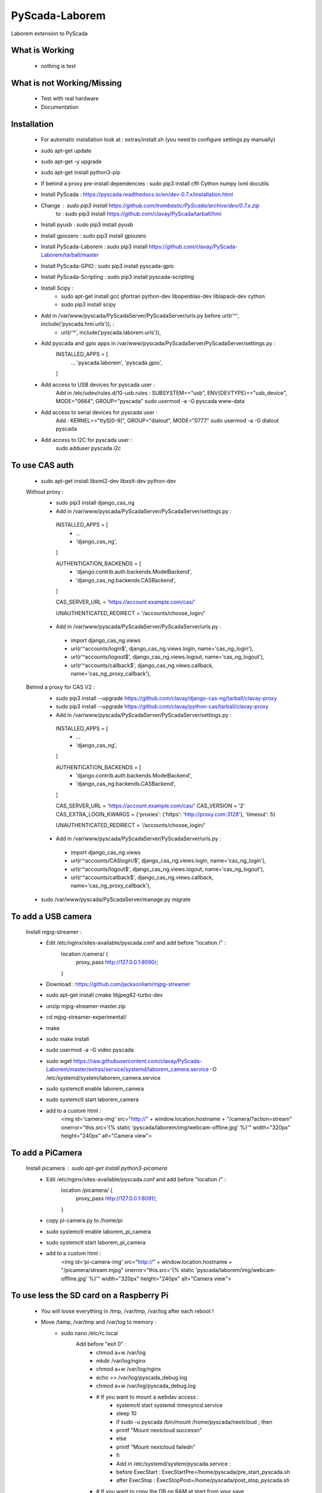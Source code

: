 PyScada-Laborem
==================================

Laborem extension to PyScada

What is Working
---------------

 - nothing is test


What is not Working/Missing
---------------------------

 - Test with real hardware
 - Documentation

Installation
------------

 - For automatic installation look at : extras/install.sh (you need to configure settings.py manually)

 - sudo apt-get update
 - sudo apt-get -y upgrade
 - sudo apt-get install python3-pip
 - If behind a proxy pre-install dependencies : sudo pip3 install cffi Cython numpy lxml docutils
 - Install PyScada : https://pyscada.readthedocs.io/en/dev-0.7.x/installation.html
 - Change : sudo pip3 install https://github.com/trombastic/PyScada/archive/dev/0.7.x.zip
    to : sudo pip3 install https://github.com/clavay/PyScada/tarball/hmi
 - Install pyusb : sudo pip3 install pyusb
 - Install gpiozero : sudo pip3 install gpiozero
 - Install PyScada-Laborem : sudo pip3 install https://github.com/clavay/PyScada-Laborem/tarball/master
 - Install PyScada-GPIO : sudo pip3 install pyscada-gpio
 - Install PyScada-Scripting : sudo pip3 install pyscada-scripting
 - Install Scipy :
    - sudo apt-get install gcc gfortran python-dev libopenblas-dev liblapack-dev cython
    - sudo pip3 install scipy
 - Add in /var/www/pyscada/PyScadaServer/PyScadaServer/urls.py before url(r'^', include('pyscada.hmi.urls')), :
    - url(r'^', include('pyscada.laborem.urls')),

 - Add pyscada and gpio apps in /var/www/pyscada/PyScadaServer/PyScadaServer/settings.py :
    INSTALLED_APPS = [
        ...
        'pyscada.laborem',
        'pyscada.gpio',

    ]
 - Add access to USB devices for pyscada user :
    Add in /etc/udev/rules.d/10-usb.rules : SUBSYSTEM=="usb", ENV{DEVTYPE}=="usb_device", MODE="0664", GROUP="pyscada"
    sudo usermod -a -G pyscada www-data
 - Add access to serial devices for pyscada user :
    Add : KERNEL=="ttyS[0-9]", GROUP="dialout", MODE="0777"
    sudo usermod -a -G dialout pyscada
 - Add access to I2C for pyscada user :
    sudo adduser pyscada i2c

To use CAS auth
---------------

 - sudo apt-get install libxml2-dev libxslt-dev python-dev

 Without proxy :
  - sudo pip3 install django_cas_ng
  - Add in /var/www/pyscada/PyScadaServer/PyScadaServer/settings.py :

   INSTALLED_APPS = [
    - ...
    - 'django_cas_ng',

   ]

   AUTHENTICATION_BACKENDS = [
    - 'django.contrib.auth.backends.ModelBackend',
    - 'django_cas_ng.backends.CASBackend',

   ]

   CAS_SERVER_URL = 'https://account.example.com/cas/'

   UNAUTHENTICATED_REDIRECT = '/accounts/choose_login/'

  - Add in /var/www/pyscada/PyScadaServer/PyScadaServer/urls.py :

   - import django_cas_ng.views
   - url(r'^accounts/login$', django_cas_ng.views.login, name='cas_ng_login'),
   - url(r'^accounts/logout$', django_cas_ng.views.logout, name='cas_ng_logout'),
   - url(r'^accounts/callback$', django_cas_ng.views.callback, name='cas_ng_proxy_callback'),

 Behind a proxy for CAS V2 :
  - sudo pip3 install --upgrade https://github.com/clavay/django-cas-ng/tarball/clavay-proxy
  - sudo pip3 install --upgrade https://github.com/clavay/python-cas/tarball/clavay-proxy
  - Add in /var/www/pyscada/PyScadaServer/PyScadaServer/settings.py :

   INSTALLED_APPS = [
    - ...
    - 'django_cas_ng',

   ]

   AUTHENTICATION_BACKENDS = [
    - 'django.contrib.auth.backends.ModelBackend',
    - 'django_cas_ng.backends.CASBackend',

   ]

   CAS_SERVER_URL = 'https://account.example.com/cas/'
   CAS_VERSION = '2'
   CAS_EXTRA_LOGIN_KWARGS = {'proxies': {'https': 'http://proxy.com:3128'}, 'timeout': 5}

   UNAUTHENTICATED_REDIRECT = '/accounts/choose_login/'

  - Add in /var/www/pyscada/PyScadaServer/PyScadaServer/urls.py :

   - import django_cas_ng.views
   - url(r'^accounts/CASlogin/$', django_cas_ng.views.login, name='cas_ng_login'),
   - url(r'^accounts/logout$', django_cas_ng.views.logout, name='cas_ng_logout'),
   - url(r'^accounts/callback$', django_cas_ng.views.callback, name='cas_ng_proxy_callback'),

 - sudo /var/www/pyscada/PyScadaServer/manage.py migrate

To add a USB camera
-------------------


 Install mjpg-streamer :
     - Edit /etc/nginx/sites-available/pyscada.conf and add before "location /" :
         location /camera/ {
             proxy_pass http://127.0.0.1:8090/;

         }
     - Download : https://github.com/jacksonliam/mjpg-streamer
     - sudo apt-get install cmake libjpeg62-turbo-dev
     - unzip mjpg-streamer-master.zip
     - cd mjpg-streamer-experimental/
     - make
     - sudo make install
     - sudo usermod -a -G video pyscada
     - sudo wget https://raw.githubusercontent.com/clavay/PyScada-Laborem/master/extras/service/systemd/laborem_camera.service -O /etc/systemd/system/laborem_camera.service
     - sudo systemctl enable laborem_camera
     - sudo systemctl start laborem_camera
     - add to a custom html :
         <img id='camera-img' src="http://" + window.location.hostname + "/camera/?action=stream" onerror="this.src='{% static 'pyscada/laborem/img/webcam-offline.jpg' %}'" width="320px" height="240px" alt="Camera view">

To add a PiCamera
-------------------


 Install picamera : sudo apt-get install python3-picamera
     - Edit /etc/nginx/sites-available/pyscada.conf and add before "location /" :
         location /picamera/ {
             proxy_pass http://127.0.0.1:8091/;

         }
     - copy pi-camera.py to /home/pi
     - sudo systemctl enable laborem_pi_camera
     - sudo systemctl start laborem_pi_camera
     - add to a custom html :
         <img id='pi-camera-img' src="http://" + window.location.hostname + "/picamera/stream.mjpg" onerror="this.src='{% static 'pyscada/laborem/img/webcam-offline.jpg' %}'" width="320px" height="240px" alt="Camera view">

To use less the SD card on a Raspberry Pi
-----------------------------------------

 - You will loose everything in /tmp, /var/tmp, /var/log after each reboot !
 - Move /tamp, /var/tmp and /var/log to memory :
     - sudo nano /etc/rc.local
         Add before "exit 0" :
            - chmod a+w /var/log
            - mkdir /var/log/nginx
            - chmod a+w /var/log/nginx
            - echo >> /var/log/pyscada_debug.log
            - chmod a+w /var/log/pyscada_debug.log
            - # If you want to mount a webdav access :
                - systemctl start systemd-timesyncd.service
                - sleep 10
                - if sudo -u pyscada /bin/mount /home/pyscada/nextcloud ; then
                -     printf "Mount nextcloud success\n"
                - else
                -     printf "Mount nextcloud failed\n"
                - fi
                - Add in /etc/systemd/system/pyscada.service :
                - before ExecStart : ExecStartPre=/home/pyscada/pre_start_pyscada.sh
                - after ExecStop : ExecStopPost=/home/pyscada/post_stop_pyscada.sh
            - # If you want to copy the DB on RAM at start from your save
                - rsync -av /var/lib/mysql_to_restore/mysql /tmp
                - chown -R mysql:mysql /tmp/mysql
                - systemctl start mysql
                - sleep 10
                - systemctl start pyscada
                - systemctl start gunicorn
     - sudo nano /etc/fstab
         Add at the end :
            - tmpfs    /var/log    tmpfs    defaults,noatime,nosuid,mode=0755,size=50m    0 0
            - tmpfs   /tmp    tmpfs   defaults,noatime,mode=1777,size=350m
            - tmpfs   /var/tmp    tmpfs   defaults,noatime,mode=1777,size=30m
 - Remove swap (included in the "Read-only root filesystem"):
     - sudo swapoff --all
     - sudo apt-get remove dphys-swapfile
 - (In test !!!) Move mysql to RAM at boot and save it before shutdown or each day :
     - sudo systemctl stop nginx gunicorn gunicorn.socket pyscada mysql
     - wait for mysql to shutdown...
     - sudo rsync -av /var/lib/mysql /tmp
     - sudo nano /etc/mysql/mariadb.conf.d/50-server.cnf
          - change datadir=/var/lib/mysql
          - to datadir=/tmp/mysql
     - sudo systemctl start mysql nginx gunicorn pyscada
 - Read-only root filesystem for Raspbian Stretch (using overlay) :
     - https://github.com/JasperE84/root-ro
 - Creating WebDAV mounts on the Linux command line (for Nextcloud)
     - sudo apt-get install davfs2
     - usermod -aG davfs2 <linux_username>
     - usermod -aG davfs2 pyscada
     - close the session and open it
     - mkdir /home/pyscada/nextcloud
     - sudo nano /etc/davfs2/secrets
         - Add : https://your_nextcloud.org/remote.php/dav/files/<nextcloud_username>/ <nextcloud_username> <nextcloud_password>
         - If behind a proxy, add : proxy "" ""
     - sudo nano /etc/fstab
         - Add https://your_nextcloud.org/remote.php/dav/files/<nextcloud_username>/ /home/<linux_username>/nextcloud davfs user,rw,noauto 0 0
     - nano /etc/davfs2/davfs2.conf
         - uncomment : use_locks 0
         - if behind a proxy, uncomment : use_proxy 1
                              and add : proxy <your_proxy.com>:<port>
     - to mount it : mount /home/pyscada/nextcloud
     - to unmount it : umount /home/pyscada/nextcloud
     - to auto mount at start : change "noauto" in /etc/fstab by "auto"
 - To automatically "clean" reboot the raspberry each night at 0:00 :
     - sudo crontab -e
     - add : 0 0 * * * /home/pyscada/clean_reboot.sh


To use GPIB adapters
--------------------
 - Follow this instructions : https://xdevs.com/guide/ni_gpib_rpi/
 - To install to python3 :
     - cd linux-gpib/linux-gpib-4.2.0/linux-gpib-user-4.2.0/language/python/
     - sudo python3 setup.py install


Contribute
----------

 - Issue Tracker: https://github.com/clavay/PyScada-Laborem/issues
 - Source Code: https://github.com/clavay/PyScada-Laborem


License
-------

The project is licensed under the _GNU General Public License v3 (GPLv3)_.-
